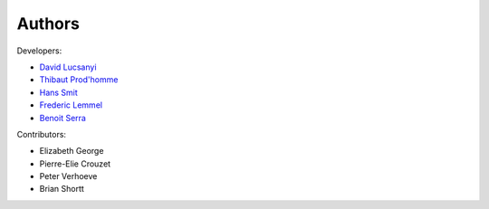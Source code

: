 Authors
============

Developers:

* `David Lucsanyi <lucsanyid@gmail.com>`_
* `Thibaut Prod'homme <thibaut.prodhomme@esa.int>`_
* `Hans Smit <hans.smit@esa.int>`_
* `Frederic Lemmel <frederic.lemmel@esa.int>`_
* `Benoit Serra <benoit.serra@eso.org>`_

Contributors:

* Elizabeth George
* Pierre-Elie Crouzet
* Peter Verhoeve
* Brian Shortt
